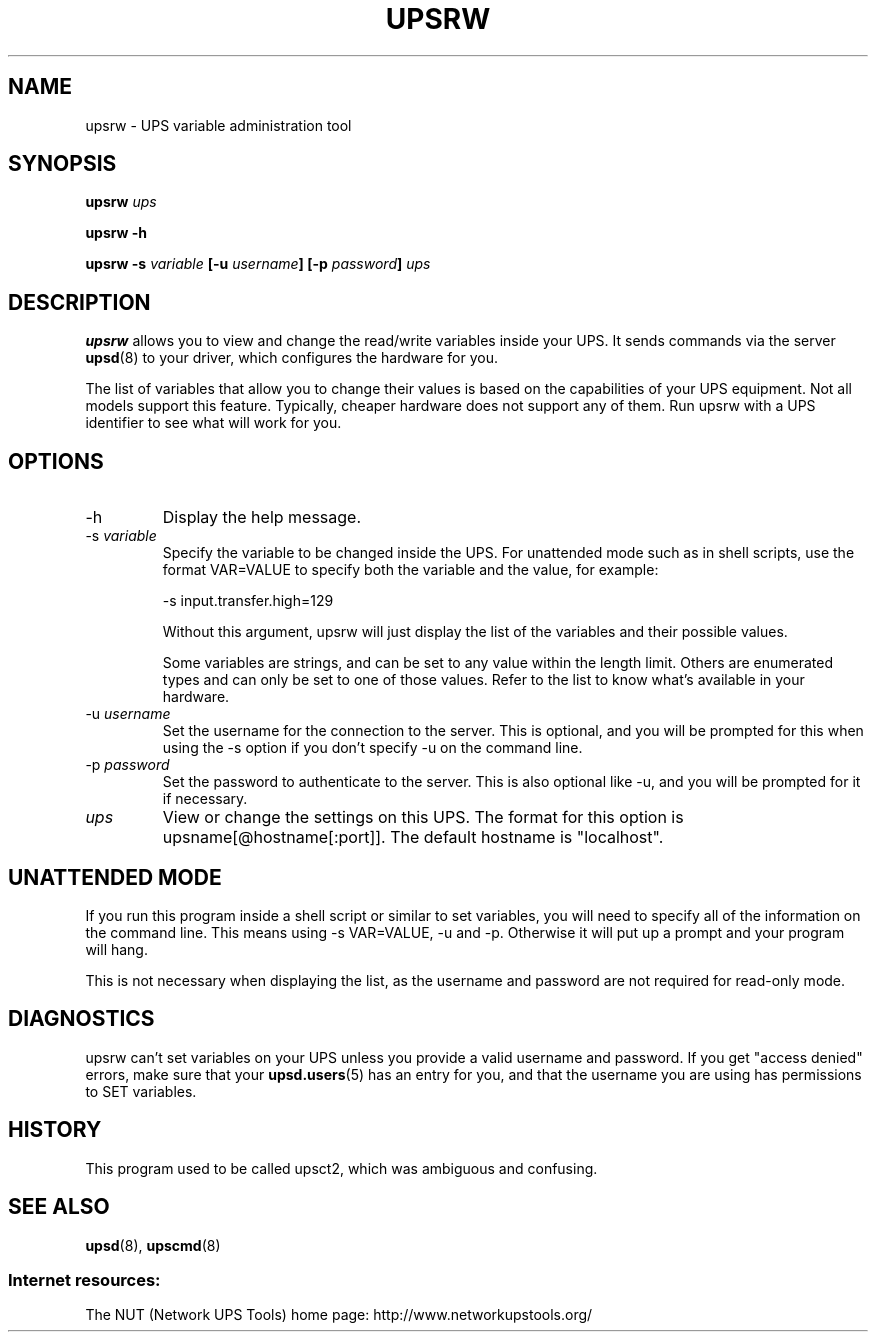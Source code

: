 .TH UPSRW 8 "Mon Jan 22 2007" "" "Network UPS Tools (NUT)" 
.SH NAME
upsrw \- UPS variable administration tool
.SH SYNOPSIS
.B upsrw \fIups\fR

.B upsrw \-h

.B upsrw \-s \fIvariable\fB [\-u \fIusername\fB] [\-p \fIpassword\fB]
\fIups\fR

.SH DESCRIPTION

.B upsrw
allows you to view and change the read/write variables inside your UPS.
It sends commands via the server \fBupsd\fR(8) to your driver, which
configures the hardware for you.

The list of variables that allow you to change their values is based on
the capabilities of your UPS equipment.  Not all models support this
feature.  Typically, cheaper hardware does not support any of them.
Run upsrw with a UPS identifier to see what will work for you.

.SH OPTIONS

.IP \-h
Display the help message.

.IP "\-s \fIvariable\fR"
Specify the variable to be changed inside the UPS.  For unattended
mode such as in shell scripts, use the format VAR=VALUE to specify both
the variable and the value, for example:

\-s input.transfer.high=129

Without this argument, upsrw will just display the list of the variables
and their possible values.

Some variables are strings, and can be set to any value within the
length limit.  Others are enumerated types and can only be set to one of
those values.  Refer to the list to know what's available in your
hardware.

.IP "\-u \fIusername\fR"
Set the username for the connection to the server.  This is optional,
and you will be prompted for this when using the \-s option if you don't
specify \-u on the command line.

.IP "\-p \fIpassword\fR"
Set the password to authenticate to the server.  This is also optional
like \-u, and you will be prompted for it if necessary.  

.IP \fIups\fR
View or change the settings on this UPS.  The format for this option is
upsname[@hostname[:port]].  The default hostname is "localhost".

.SH UNATTENDED MODE

If you run this program inside a shell script or similar to set
variables, you will need to specify all of the information on the
command line.  This means using \-s VAR=VALUE, \-u and \-p.  Otherwise it
will put up a prompt and your program will hang.

This is not necessary when displaying the list, as the username and
password are not required for read\(hyonly mode.

.SH DIAGNOSTICS

upsrw can't set variables on your UPS unless you provide a valid
username and password.  If you get "access denied" errors, make sure
that your \fBupsd.users\fR(5) has an entry for you, and that the
username you are using has permissions to SET variables.

.SH HISTORY

This program used to be called upsct2, which was ambiguous and
confusing.

.SH SEE ALSO
\fBupsd\fR(8), \fBupscmd\fR(8)

.SS Internet resources:
The NUT (Network UPS Tools) home page: http://www.networkupstools.org/
